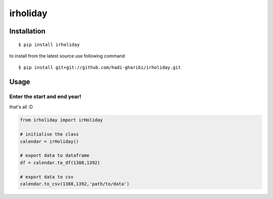 =========
irholiday
=========


.. image:: https://img.shields.io/pypi/v/irholiday.svg
        :target: https://pypi.python.org/pypi/irholiday

.. image:: https://img.shields.io/travis/hadi-gharibi/irholiday.svg
        :target: https://travis-ci.org/hadi-gharibi/irholiday

.. image:: https://readthedocs.org/projects/irholiday/badge/?version=latest
        :target: https://irholiday.readthedocs.io/en/latest/?badge=latest
        :alt: Documentation Status




Installation
------------

::

    $ pip install irholiday

to install from the latest source use following command

::

    $ pip install git+git://github.com/hadi-gharibi/irholiday.git


Usage
------

Enter the start and end year!
^^^^^^^^^^^^^^^^^^^^^^^^^^^^^^^^^^^^^^^^^^^^^^^^^^^
that's all :D

.. code:: python

    from irholiday import irHoliday

    # initialise the class
    calendar = irHoliday()

    # export data to dataframe
    df = calendar.to_df(1388,1392)

    # export data to csv
    calendar.to_csv(1388,1392,'path/to/data')

